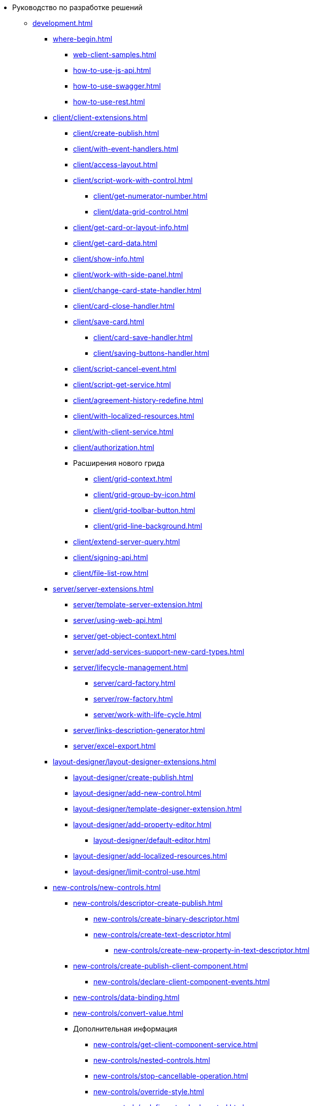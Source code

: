 * Руководство по разработке решений
** xref:development.adoc[]
*** xref:where-begin.adoc[]
**** xref:web-client-samples.adoc[]
**** xref:how-to-use-js-api.adoc[]
**** xref:how-to-use-swagger.adoc[]
**** xref:how-to-use-rest.adoc[]
*** xref:client/client-extensions.adoc[]
**** xref:client/create-publish.adoc[]
**** xref:client/with-event-handlers.adoc[]
**** xref:client/access-layout.adoc[]
**** xref:client/script-work-with-control.adoc[]
***** xref:client/get-numerator-number.adoc[]
***** xref:client/data-grid-control.adoc[]
**** xref:client/get-card-or-layout-info.adoc[]
**** xref:client/get-card-data.adoc[]
**** xref:client/show-info.adoc[]
**** xref:client/work-with-side-panel.adoc[]
**** xref:client/change-card-state-handler.adoc[]
**** xref:client/card-close-handler.adoc[]
**** xref:client/save-card.adoc[]
***** xref:client/card-save-handler.adoc[]
***** xref:client/saving-buttons-handler.adoc[]
**** xref:client/script-cancel-event.adoc[]
**** xref:client/script-get-service.adoc[]
**** xref:client/agreement-history-redefine.adoc[]
**** xref:client/with-localized-resources.adoc[]
**** xref:client/with-client-service.adoc[]
**** xref:client/authorization.adoc[]
**** Расширения нового грида
***** xref:client/grid-context.adoc[]
***** xref:client/grid-group-by-icon.adoc[]
***** xref:client/grid-toolbar-button.adoc[]
***** xref:client/grid-line-background.adoc[]
**** xref:client/extend-server-query.adoc[]
**** xref:client/signing-api.adoc[]
**** xref:client/file-list-row.adoc[]
*** xref:server/server-extensions.adoc[]
**** xref:server/template-server-extension.adoc[]
**** xref:server/using-web-api.adoc[]
**** xref:server/get-object-context.adoc[]
**** xref:server/add-services-support-new-card-types.adoc[]
**** xref:server/lifecycle-management.adoc[]
***** xref:server/card-factory.adoc[]
***** xref:server/row-factory.adoc[]
***** xref:server/work-with-life-cycle.adoc[]
**** xref:server/links-description-generator.adoc[]
**** xref:server/excel-export.adoc[]
*** xref:layout-designer/layout-designer-extensions.adoc[]
**** xref:layout-designer/create-publish.adoc[]
**** xref:layout-designer/add-new-control.adoc[]
**** xref:layout-designer/template-designer-extension.adoc[]
**** xref:layout-designer/add-property-editor.adoc[]
***** xref:layout-designer/default-editor.adoc[]
**** xref:layout-designer/add-localized-resources.adoc[]
**** xref:layout-designer/limit-control-use.adoc[]
*** xref:new-controls/new-controls.adoc[]
**** xref:new-controls/descriptor-create-publish.adoc[]
***** xref:new-controls/create-binary-descriptor.adoc[]
***** xref:new-controls/create-text-descriptor.adoc[]
****** xref:new-controls/create-new-property-in-text-descriptor.adoc[]
**** xref:new-controls/create-publish-client-component.adoc[]
***** xref:new-controls/declare-client-component-events.adoc[]
**** xref:new-controls/data-binding.adoc[]
**** xref:new-controls/convert-value.adoc[]
**** Дополнительная информация
***** xref:new-controls/get-client-component-service.adoc[]
***** xref:new-controls/nested-controls.adoc[]
***** xref:new-controls/stop-cancellable-operation.adoc[]
***** xref:new-controls/override-style.adoc[]
***** xref:new-controls/redefine-standard-control.adoc[]
**** xref:new-controls/sample-super-control.adoc[]
**** xref:new-controls/sample-office-work.adoc[]
***** xref:new-controls/sample-office-work-descriptor.adoc[]
***** xref:new-controls/sample-office-work-server.adoc[]
***** xref:new-controls/sample-office-work-client.adoc[]
// **** xref:new-controls/.sample-batch-sign-operation.adoc[]
*** xref:dv-web-extensions.adoc[]
*** xref:send-message-to-users.adoc[]
*** xref:create-signature-stamp-generator.adoc[]
*** Другие примеры
// **** xref:other/.powers-of-attorney.adoc[]
** Дополнительно
*** xref:standartControlsPropertiesAndEvents.adoc[]
*** xref:non-standard-property-editors.adoc[]
*** xref:standartStyles.adoc[]
*** xref:js-scripts-implementation-special.adoc[]
*** xref:template-web-extension.adoc[]
*** xref:object-model-get-services.adoc[]
*** xref:special-urls.adoc[]
*** xref:dependency-injection.adoc[]
*** xref:change-fonts.adoc[]
** xref:work-with-samples.adoc[]
** Библиотека классов
*** xref:classLib/AdvancedCardManager.adoc[]
*** xref:classLib/ControlTypeDescription.adoc[]
*** xref:classLib/CommonResponse.adoc[]
*** xref:classLib/NotificationRealtimeMessage.adoc[]
*** xref:classLib/PropertyCategoryConstants.adoc[]
*** xref:classLib/PropertyDescription.adoc[]
*** xref:classLib/SessionContext.adoc[]
*** xref:classLib/UserInfo.adoc[]
*** xref:classLib/WebClientExtension.adoc[]
*** xref:classLib/WebLayoutsDesignerExtension.adoc[]
*** xref:classLib/IApplicationTimestampService.adoc[]
*** xref:classLib/ICardLifeCycle.adoc[]
*** xref:classLib/IImageGenerator.adoc[]
*** xref:classLib/ILinksService.adoc[]
*** xref:classLib/IRealtimeCommunicationService.adoc[]
*** xref:classLib/IPropertyFactory.adoc[]
*** xref:classLib/IRowLifeCycle.adoc[]
*** xref:classLib/ISelectedLayoutService.adoc[]
*** xref:classLib/AllowedOperationsFlag.adoc[]
*** xref:classLib/NotificationType.adoc[]
*** xref:classLib/DescriptionColumnGeneratorDelegate.adoc[]